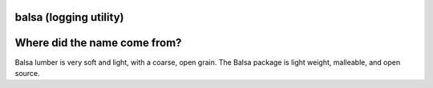 
balsa (logging utility)
=======================

Where did the name come from?
=============================
Balsa lumber is very soft and light, with a coarse, open grain.
The Balsa package is light weight, malleable, and open source.
